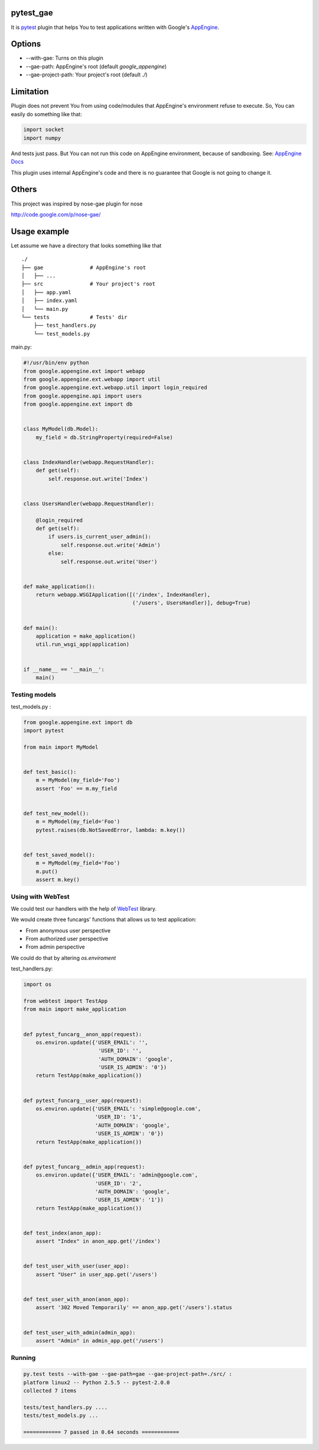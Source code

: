 pytest_gae
==========

It is `pytest <http://pytest.org/>`_ plugin that helps You to test
applications written with Google's `AppEngine
<http://code.google.com/appengine/>`_.


Options
=======

- --with-gae: Turns on this plugin
- --gae-path: AppEngine's root (default *google_appengine*)
- --gae-project-path: Your project's root (default *./*)


Limitation
==========


Plugin does not prevent You from using code/modules that AppEngine's
environment refuse to execute. So, You can easily do something like that:

.. code-block:: python

  import socket
  import numpy

And tests just pass. But You can not run this code on AppEngine environment,
because of sandboxing. See: `AppEngine Docs
<http://code.google.com/appengine/docs/python/runtime.html>`_

This plugin uses internal AppEngine's code and there is no guarantee that
Google is not going to change it.


Others
======

This project was inspired by nose-gae plugin for nose

`http://code.google.com/p/nose-gae/ <http://code.google.com/p/nose-gae/>`_


Usage example
=============

Let assume we have a directory that looks something like that ::

  ./
  ├── gae               # AppEngine's root
  │   ├── ...
  ├── src               # Your project's root
  │   ├── app.yaml
  │   ├── index.yaml
  │   └── main.py
  └── tests             # Tests' dir
      ├── test_handlers.py
      └── test_models.py


main.py:

.. code-block:: python

  #!/usr/bin/env python
  from google.appengine.ext import webapp
  from google.appengine.ext.webapp import util
  from google.appengine.ext.webapp.util import login_required
  from google.appengine.api import users
  from google.appengine.ext import db


  class MyModel(db.Model):
      my_field = db.StringProperty(required=False)


  class IndexHandler(webapp.RequestHandler):
      def get(self):
          self.response.out.write('Index')


  class UsersHandler(webapp.RequestHandler):

      @login_required
      def get(self):
          if users.is_current_user_admin():
              self.response.out.write('Admin')
          else:
              self.response.out.write('User')


  def make_application():
      return webapp.WSGIApplication([('/index', IndexHandler),
                                     ('/users', UsersHandler)], debug=True)


  def main():
      application = make_application()
      util.run_wsgi_app(application)


  if __name__ == '__main__':
      main()

Testing models
--------------

test_models.py :

.. code-block:: python

  from google.appengine.ext import db
  import pytest

  from main import MyModel


  def test_basic():
      m = MyModel(my_field='Foo')
      assert 'Foo' == m.my_field


  def test_new_model():
      m = MyModel(my_field='Foo')
      pytest.raises(db.NotSavedError, lambda: m.key())


  def test_saved_model():
      m = MyModel(my_field='Foo')
      m.put()
      assert m.key()


Using with WebTest
------------------

We could test our handlers with the help of `WebTest
<http://pythonpaste.org/webtest/>`_ library.


We would create three funcargs' functions that allows us to test application:

- From anonymous user perspective
- From authorized user perspective
- From admin perspective

We could do that by altering *os.enviroment*


test_handlers.py:

.. code-block:: python

  import os

  from webtest import TestApp
  from main import make_application


  def pytest_funcarg__anon_app(request):
      os.environ.update({'USER_EMAIL': '',
                          'USER_ID': '',
                          'AUTH_DOMAIN': 'google',
                          'USER_IS_ADMIN': '0'})
      return TestApp(make_application())


  def pytest_funcarg__user_app(request):
      os.environ.update({'USER_EMAIL': 'simple@google.com',
                         'USER_ID': '1',
                         'AUTH_DOMAIN': 'google',
                         'USER_IS_ADMIN': '0'})
      return TestApp(make_application())


  def pytest_funcarg__admin_app(request):
      os.environ.update({'USER_EMAIL': 'admin@google.com',
                         'USER_ID': '2',
                         'AUTH_DOMAIN': 'google',
                         'USER_IS_ADMIN': '1'})
      return TestApp(make_application())


  def test_index(anon_app):
      assert "Index" in anon_app.get('/index')


  def test_user_with_user(user_app):
      assert "User" in user_app.get('/users')


  def test_user_with_anon(anon_app):
      assert '302 Moved Temporarily' == anon_app.get('/users').status


  def test_user_with_admin(admin_app):
      assert "Admin" in admin_app.get('/users')

Running
-------

.. code-block:: bash

  py.test tests --with-gae --gae-path=gae --gae-project-path=./src/ :
  platform linux2 -- Python 2.5.5 -- pytest-2.0.0
  collected 7 items

  tests/test_handlers.py ....
  tests/test_models.py ...

  ============ 7 passed in 0.64 seconds ============
